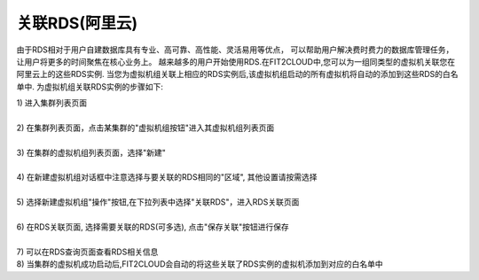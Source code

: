 关联RDS(阿里云)
=====================================

由于RDS相对于用户自建数据库具有专业、高可靠、高性能、灵活易用等优点，
可以帮助用户解决费时费力的数据库管理任务，让用户将更多的时间聚焦在核心业务上。
越来越多的用户开始使用RDS.在FIT2CLOUD中,您可以为一组同类型的虚拟机关联您在阿里云上的这些RDS实例.
当您为虚拟机组关联上相应的RDS实例后,该虚拟机组启动的所有虚拟机将自动的添加到这些RDS的白名单中.
为虚拟机组关联RDS实例的步骤如下:

| 1) 进入集群列表页面
|
| 2) 在集群列表页面，点击某集群的"虚拟机组按钮"进入其虚拟机组列表页面
|
| 3) 在集群的虚拟机组列表页面，选择"新建"
|
| 4) 在新建虚拟机组对话框中注意选择与要关联的RDS相同的"区域", 其他设置请按需选择
|
| 5) 选择新建虚拟机组"操作"按钮,在下拉列表中选择"关联RDS"，进入RDS关联页面

.. image:: _static/aliyun_rds_menu.png

|
| 6) 在RDS关联页面, 选择需要关联的RDS(可多选), 点击"保存关联"按钮进行保存

.. image:: _static/aliyun_rds_add.png

|
| 7) 可以在RDS查询页面查看RDS相关信息

.. image:: _static/aliyun_rds_query.png

.. image:: _static/aliyun_rds_list.png

| 8) 当集群的虚拟机成功启动后,FIT2CLOUD会自动的将这些关联了RDS实例的虚拟机添加到对应的白名单中

.. image:: _static/aliyun_rds_whitelist.png
















